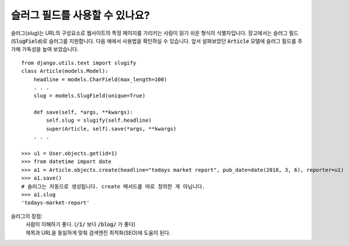 슬러그 필드를 사용할 수 있나요?
++++++++++++++++++++++++++++++++++++++++++++++++++++++++++++++++++++++++++++++++++

슬러그(`slug`)는 URL의 구성요소로 웹사이트의 특정 페이지를 가리키는 사람이 읽기 쉬운 형식의 식별자입니다. 장고에서는 슬러그 필드(:code:`SlugField`)로 슬러그를 지원합니다. 다음 예에서 사용법을 확인하실 수 있습니다. 앞서 살펴보았던 :code:`Article` 모델에 슬러그 필드를 추가해 가독성을 높여 보았습니다. ::


    from django.utils.text import slugify
    class Article(models.Model):
        headline = models.CharField(max_length=100)
        . . .
        slug = models.SlugField(unique=True)

        def save(self, *args, **kwargs):
            self.slug = slugify(self.headline)
            super(Article, self).save(*args, **kwargs)
        . . .

    >>> u1 = User.objects.get(id=1)
    >>> from datetime import date
    >>> a1 = Article.objects.create(headline="todays market report", pub_date=date(2018, 3, 6), reporter=u1)
    >>> a1.save()
    # 슬러그는 자동으로 생성됩니다. create 메서드를 따로 정의한 게 아닙니다.
    >>> a1.slug
    'todays-market-report'

슬러그의 장점:
    | 사람이 이해하기 좋다. (:code:`/1/` 보다 :code:`/blog/` 가 좋다)
    | 제목과 URL을 동일하게 맞춰 검색엔진 최적화(SEO)에 도움이 된다.
